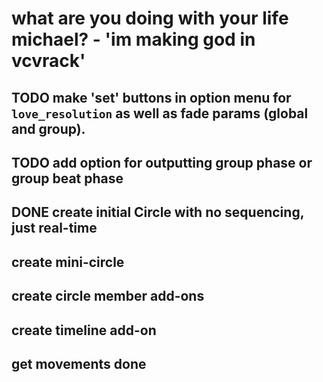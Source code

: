 * what are you doing with your life michael? - 'im making god in vcvrack'
** TODO make 'set' buttons in option menu for ~love_resolution~ as well as fade params (global and group).
** TODO add option for outputting group phase or group beat phase
** DONE create initial Circle with no sequencing, just real-time
CLOSED: [2021-11-24 Wed 12:59]
** create mini-circle
** create circle member add-ons
** create timeline add-on
** get movements done
